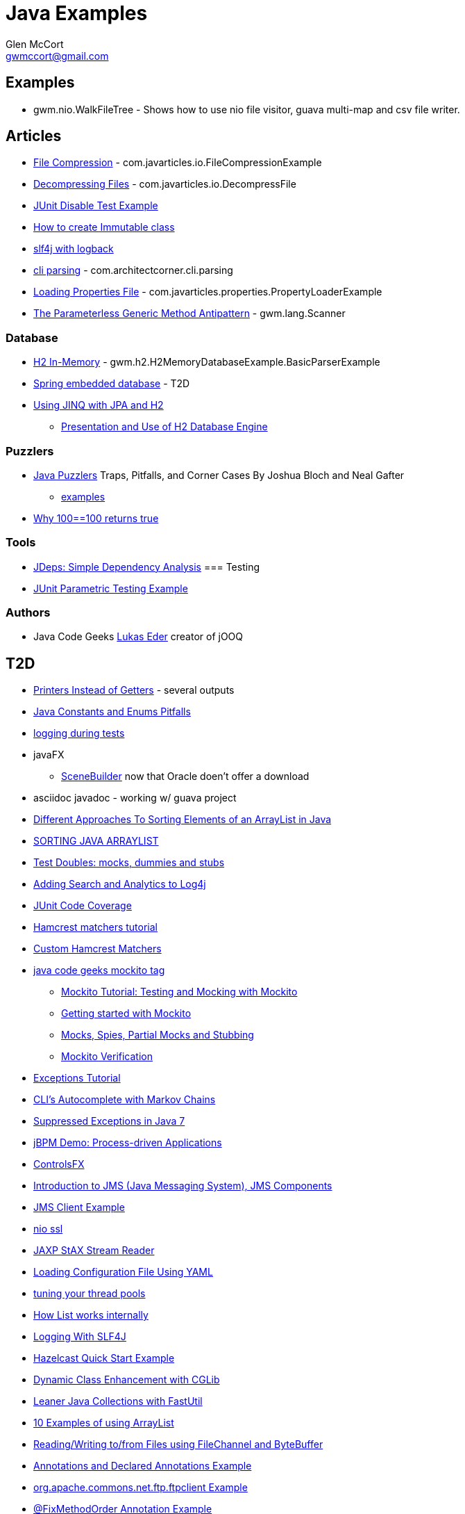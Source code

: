 = Java Examples
Glen McCort <gwmccort@gmail.com>

== Examples
* gwm.nio.WalkFileTree - Shows how to use nio file visitor, guava multi-map and csv file writer.

== Articles
* http://javarticles.com/2015/11/java-file-compression-example.html[File Compression] - com.javarticles.io.FileCompressionExample
* http://javarticles.com/2015/11/java-decompressing-files-example.html[Decompressing Files] - com.javarticles.io.DecompressFile
* http://examples.javacodegeeks.com/core-java/junit/junit-disable-test-example/[JUnit Disable Test Example]
* http://examples.javacodegeeks.com/core-java/create-immutable-class-java/[How to create Immutable class]
* http://www.javacodegeeks.com/2012/04/using-slf4j-with-logback-tutorial.html[slf4j with logback]
* http://examples.javacodegeeks.com/core-java/apache/commons/cli/basicparser/org-apache-commons-cli-basicparser-example/[cli parsing] -  com.architectcorner.cli.parsing
* http://javarticles.com/2015/11/loading-properties-file-in-java.html[Loading Properties File] - com.javarticles.properties.PropertyLoaderExample
* https://www.javacodegeeks.com/2016/04/parameterless-generic-method-antipattern.html[The Parameterless Generic Method Antipattern] - gwm.lang.Scanner


=== Database
* http://www.javatips.net/blog/2014/07/h2-in-memory-database-example[H2 In-Memory] - gwm.h2.H2MemoryDatabaseExample.BasicParserExample
* http://www.mkyong.com/spring/spring-embedded-database-examples/[Spring embedded database] - T2D
* https://www.javacodegeeks.com/2016/04/using-jinq-jpa-h2.html[Using JINQ with JPA and H2]
** https://dzone.com/articles/presentation-and-use-h2[Presentation and Use of H2 Database Engine]

=== Puzzlers
* http://www.javapuzzlers.com/[Java Puzzlers] Traps, Pitfalls, and Corner Cases By Joshua Bloch and Neal Gafter
** http://cs.fit.edu/~ryan/cse4051/java-puzzlers/[examples]
* https://codexplo.wordpress.com/2015/11/14/why-1000-1000-returns-false-but-100-100-returns-true-in-java/[Why 100==100 returns true]

=== Tools
* https://dzone.com/articles/jdeps-simple-dependency-analysis?utm_medium=feed&utm_source=feedpress.me&utm_campaign=Feed:%20dzone%2Fjava[JDeps: Simple Dependency Analysis]
=== Testing
* http://javarticles.com/2016/01/junit-parametric-testing-example.html[JUnit Parametric Testing Example]

=== Authors
* Java Code Geeks https://www.javacodegeeks.com/author/Lukas-Eder/[Lukas Eder] creator of jOOQ

== T2D
* http://www.yegor256.com/2016/04/05/printers-instead-of-getters.html[Printers Instead of Getters] - several outputs
* https://www.javacodegeeks.com/2016/04/2-rookie-java-constants-enums-pitfalls.html[Java Constants and Enums Pitfalls]
* http://www.javacodegeeks.com/2015/11/tutorial-logging-tests.html[logging during tests]
* javaFX
** http://gluonhq.com/open-source/scene-builder/[SceneBuilder] now that Oracle doen't offer a download
* asciidoc javadoc - working w/ guava project
* https://dzone.com/articles/sorting-java-arraylist?utm_medium=feed&utm_source=feedpress.me&utm_campaign=Feed:%20dzone%2Fjava[Different Approaches To Sorting Elements of an ArrayList in Java]
* https://springframework.guru/sorting-java-arraylist/[SORTING JAVA ARRAYLIST]
* http://www.shaunabram.com/test-doubles/[Test Doubles: mocks, dummies and stubs]
* https://dzone.com/articles/beware-of-what-you-wish-for-1?utm_medium=feed&utm_source=feedpress.me&utm_campaign=Feed%3A+dzone%2Fjava[Adding Search and Analytics to Log4j]
* http://examples.javacodegeeks.com/core-java/junit/junit-code-coverage/[JUnit Code Coverage]
* http://www.javacodegeeks.com/2015/11/hamcrest-matchers-tutorial.html[Hamcrest matchers tutorial]
* http://www.javacodegeeks.com/2015/11/custom-hamcrest-matchers.html[Custom Hamcrest Matchers]
* http://www.javacodegeeks.com/tag/mockito/[java code geeks mockito tag]
** http://www.javacodegeeks.com/2015/11/testing-with-mockito.html[Mockito Tutorial: Testing and Mocking with Mockito]
** http://www.javacodegeeks.com/2015/11/getting-started-with-mockito.html[Getting started with Mockito]
** http://www.javacodegeeks.com/2015/11/mocks-spies-partial-mocks-and-stubbing.html[Mocks, Spies, Partial Mocks and Stubbing]
** http://www.javacodegeeks.com/2015/11/mockito-verification.html[Mockito Verification]
* http://www.javabeat.net/java-exceptions/[Exceptions Tutorial]
* http://neo4j.com/blog/cli-markov-chains/[CLI’s Autocomplete with Markov Chains]
* http://www.javabeat.net/java-suppressed-exceptions/[Suppressed Exceptions in Java 7]
* https://dzone.com/articles/eric-d-schabell-jbpm-lead-kris-verlaenen-talks-pro?utm_medium=feed&utm_source=feedpress.me&utm_campaign=Feed:%20dzone%2Fjava[jBPM Demo: Process-driven Applications]
* http://fxexperience.com/2015/11/controlsfx-8-40-10-now-available/[ControlsFX]
* http://www.journaldev.com/9731/introduction-to-jms[Introduction to JMS (Java Messaging System), JMS Components]
* http://examples.javacodegeeks.com/enterprise-java/jms/jms-client-example/[JMS Client Example]
* http://examples.javacodegeeks.com/core-java/nio/java-nio-ssl-example/[nio ssl]
* http://javarticles.com/2015/12/jaxp-stax-stream-reader-example.html[JAXP StAX Stream Reader]
* http://javarticles.com/2015/12/loading-configuration-file-using-yaml.html[Loading Configuration File Using YAML]
* http://www.javacodegeeks.com/2015/12/importance-tuning-thread-pools.html[tuning your thread pools]
* http://examples.javacodegeeks.com/core-java/list-works-internally-java/[How List works internally]
* https://dzone.com/articles/logging-with-slf4j?utm_medium=feed&utm_source=feedpress.me&utm_campaign=Feed:%20dzone%2Fjava[Logging With SLF4J]
* http://javarticles.com/2015/12/hazelcast-quick-start-example.html[Hazelcast Quick Start Example]
* https://dzone.com/articles/dynamic-class-enhancement-with-cglib?utm_medium=feed&utm_source=feedpress.me&utm_campaign=Feed:%20dzone%2Fjava[Dynamic Class Enhancement with CGLib]
* http://www.javacodegeeks.com/2016/01/leaner-java-collections-with-fastutil.html[Leaner Java Collections with FastUtil]
* http://www.javacodegeeks.com/2016/01/10-examples-using-arraylist-java-tutorial.html[10 Examples of using ArrayList]
* http://www.javacodegeeks.com/2016/01/readingwriting-tofrom-files-using-filechannel-bytebuffer-java.html[Reading/Writing to/from Files using FileChannel and ByteBuffer]
* http://javarticles.com/2016/01/get-annotations-and-declared-annotations-example.html[Annotations and Declared Annotations Example]
* http://examples.javacodegeeks.com/core-java/apache/commons/net-commons/ftp/ftpclient/org-apache-commons-net-ftp-ftpclient-example/[org.apache.commons.net.ftp.ftpclient Example]
* http://javarticles.com/2016/02/junit-fixmethodorder-annotation-example.html[@FixMethodOrder Annotation Example]
* http://www.mkyong.com/java/java-how-to-join-arrays/[How to join Arrays]
* http://www.javacodegeeks.com/2016/02/tutorial-correct-slf4j-logging-usage-check.html[Correct SLF4J logging usage and how to check it]
* http://www.javacodegeeks.com/2016/02/easy-database-manipulation-groovy-gradle.html[Easy Database Manipulation with Groovy and Gradle]
* http://www.mkyong.com/java/java-how-to-overrides-equals-and-hashcode/[How to override equals and hashCode]
* http://www.mkyong.com/java/java-compare-enum-value/[Compare Enum value]
* https://dzone.com/articles/an-introduction-to-the-java-collections-framework?utm_medium=feed&utm_source=feedpress.me&utm_campaign=Feed:%20dzone%2Fjava[Introduction to the Java Collections Framework]
* logging
** https://dzone.com/articles/logback-configuration-using-groovy?utm_medium=feed&utm_source=feedpress.me&utm_campaign=Feed:%20dzone%2Fjava[Logback Configuration: Using Groovy]
* https://dzone.com/articles/java-hashcode-and-equals-deep-dive?utm_medium=feed&utm_source=feedpress.me&utm_campaign=Feed:%20dzone%2Fjava[Java Hashcode and Equals Deep Dive]
* https://dzone.com/articles/iterating-java-map-entries?edition=169452&utm_source=Daily%20Digest&utm_medium=email&utm_content=POS1&utm_campaign=dd%202016-05-06&userid=2560[Iterating Java Map Entries]
* http://www.journaldev.com/10689/log4j-tutorial[log4j tutorial]
* http://www.journaldev.com/10703/log4j-appenders-tutorial[Log4j Appenders Tutorial]
* http://www.journaldev.com/10698/log4j-properties-file-example[log4j.properties File Example]
